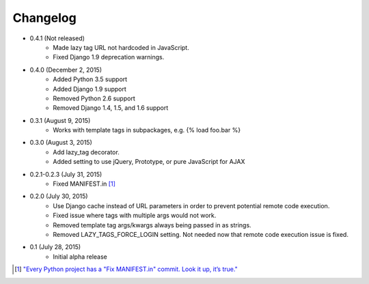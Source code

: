 Changelog
=========

* 0.4.1 (Not released)
    * Made lazy tag URL not hardcoded in JavaScript.
    * Fixed Django 1.9 deprecation warnings.

* 0.4.0 (December 2, 2015)
    * Added Python 3.5 support
    * Added Django 1.9 support
    * Removed Python 2.6 support
    * Removed Django 1.4, 1.5, and 1.6 support

* 0.3.1 (August 9, 2015)
    * Works with template tags in subpackages, e.g. {% load foo.bar %}

* 0.3.0 (August 3, 2015)
    * Add lazy_tag decorator.
    * Added setting to use jQuery, Prototype, or pure JavaScript for AJAX

* 0.2.1-0.2.3 (July 31, 2015)
    * Fixed MANIFEST.in [#]_

* 0.2.0 (July 30, 2015)
    * Use Django cache instead of URL parameters in order to prevent potential remote code execution.
    * Fixed issue where tags with multiple args would not work.
    * Removed template tag args/kwargs always being passed in as strings.
    * Removed LAZY_TAGS_FORCE_LOGIN setting. Not needed now that remote code execution issue is fixed.

* 0.1 (July 28, 2015)
    * Initial alpha release

.. [#] `"Every Python project has a "Fix MANIFEST.in" commit. Look it up, it’s true." <https://hynek.me/articles/sharing-your-labor-of-love-pypi-quick-and-dirty/>`_